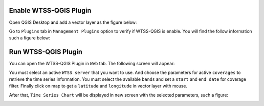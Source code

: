 ..
    This file is part of Python QGIS Plugin for WTSS.
    Copyright (C) 2024 INPE.

    This program is free software: you can redistribute it and/or modify
    it under the terms of the GNU General Public License as published by
    the Free Software Foundation, either version 3 of the License, or
    (at your option) any later version.

    This program is distributed in the hope that it will be useful,
    but WITHOUT ANY WARRANTY; without even the implied warranty of
    MERCHANTABILITY or FITNESS FOR A PARTICULAR PURPOSE. See the
    GNU General Public License for more details.

    You should have received a copy of the GNU General Public License
    along with this program. If not, see <https://www.gnu.org/licenses/gpl-3.0.html>.


=======================
Enable WTSS-QGIS Plugin
=======================

Open QGIS Desktop and add a vector layer as the figure below:

.. image:: ./assets/screenshots/step1.jpg
    :width: 100%
    :alt: QGIS Desktop


Go to ``Plugins`` tab in ``Management Plugins`` option to verify if WTSS-QGIS is enable. You will find the follow information such a figure below:

.. image:: ./assets/screenshots/step2.jpg
    :width: 100%
    :alt: Enable WTSS-PLUGIN


====================
Run WTSS-QGIS Plugin
====================

You can open the WTSS-QGIS Plugin in ``Web`` tab. The following screen will appear:

.. image:: ./assets/screenshots/step3.jpg
    :width: 100%
    :alt: WTSS-PLUGIN


You must select an active ``WTSS server`` that you want to use. And choose the parameters for active ``coverages`` to retrieve the time series information. You must select the available ``bands`` and set a ``start`` and ``end date`` for coverage filter. Finally click on map to get a ``latitude`` and ``longitude`` in vector layer with mouse.

After that, ``Time Series Chart`` will be displayed in new screen with the selected parameters, such a figure:

.. image:: ./assets/screenshots/step4.jpg
    :width: 100%
    :alt: WTSS-PLUGIN
